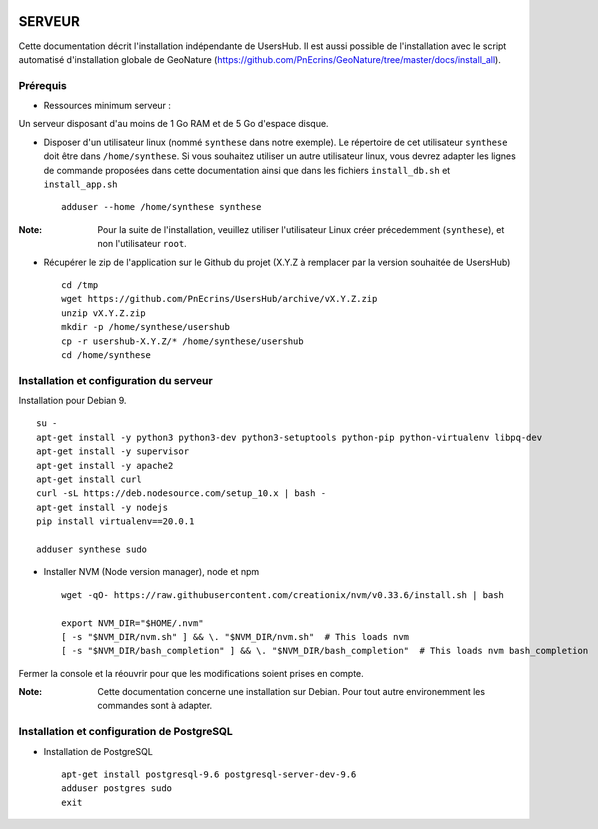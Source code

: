 .. image:: http://geonature.fr/img/logo-pne.jpg
    :target: http://www.ecrins-parcnational.fr
    
=======
SERVEUR
=======

Cette documentation décrit l'installation indépendante de UsersHub. Il est aussi possible de l'installation avec le script automatisé d'installation globale de GeoNature (https://github.com/PnEcrins/GeoNature/tree/master/docs/install_all).

Prérequis
=========

* Ressources minimum serveur :

Un serveur disposant d'au moins de 1 Go RAM et de 5 Go d'espace disque.

* Disposer d'un utilisateur linux (nommé ``synthese`` dans notre exemple). Le répertoire de cet utilisateur ``synthese`` doit être dans ``/home/synthese``. Si vous souhaitez utiliser un autre utilisateur linux, vous devrez adapter les lignes de commande proposées dans cette documentation ainsi que dans les fichiers ``install_db.sh`` et ``install_app.sh``
 
  ::  
  
    adduser --home /home/synthese synthese

:Note:

    Pour la suite de l'installation, veuillez utiliser l'utilisateur Linux créer précedemment (``synthese``), et non l'utilisateur ``root``.

* Récupérer le zip de l'application sur le Github du projet (X.Y.Z à remplacer par la version souhaitée de UsersHub)
 
  ::  
  
    cd /tmp
    wget https://github.com/PnEcrins/UsersHub/archive/vX.Y.Z.zip
    unzip vX.Y.Z.zip
    mkdir -p /home/synthese/usershub
    cp -r usershub-X.Y.Z/* /home/synthese/usershub
    cd /home/synthese


Installation et configuration du serveur
========================================

Installation pour Debian 9.

::  
  
    su -
    apt-get install -y python3 python3-dev python3-setuptools python-pip python-virtualenv libpq-dev 
    apt-get install -y supervisor
    apt-get install -y apache2
    apt-get install curl
    curl -sL https://deb.nodesource.com/setup_10.x | bash -
    apt-get install -y nodejs 
    pip install virtualenv==20.0.1

    adduser synthese sudo

* Installer NVM (Node version manager), node et npm

  ::  
        
        wget -qO- https://raw.githubusercontent.com/creationix/nvm/v0.33.6/install.sh | bash

        export NVM_DIR="$HOME/.nvm"
        [ -s "$NVM_DIR/nvm.sh" ] && \. "$NVM_DIR/nvm.sh"  # This loads nvm
        [ -s "$NVM_DIR/bash_completion" ] && \. "$NVM_DIR/bash_completion"  # This loads nvm bash_completion

 
Fermer la console et la réouvrir pour que les modifications soient prises en compte.
    
:Note:

    Cette documentation concerne une installation sur Debian. Pour tout autre environemment les commandes sont à adapter.

Installation et configuration de PostgreSQL
===========================================

* Installation de PostgreSQL
 
  ::  
  
    apt-get install postgresql-9.6 postgresql-server-dev-9.6
    adduser postgres sudo
    exit
